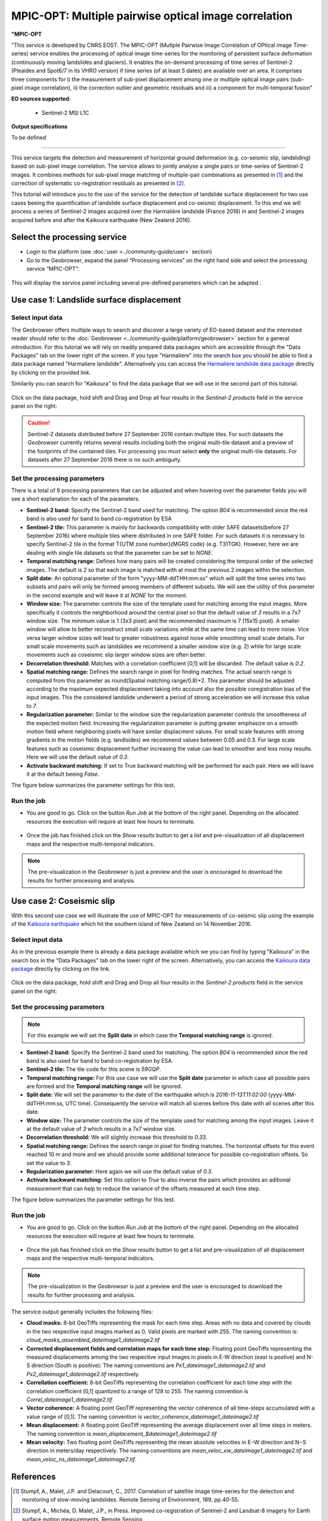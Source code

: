 MPIC-OPT: Multiple pairwise optical image correlation
~~~~~~~~~~~~~~~~~~~~~~~~~~~~~~~~~~~~~~~~~~~~~~~~~~~~~

.. image:: assets/tuto_mpicopt_icon.png
        
**"MPIC-OPT**

"This service is developed by CNRS EOST. The MPIC-OPT (Mutiple Pairwise Image Correlation of OPtical image Time-series) service enables the processing of optical image time-series for the monitoring of persistent surface deformation (continuously moving landslides and glaciers). It enables the on-demand processing of time series of Sentinel-2 (Pleaides and Spot6/7 in its VHRO version) if time series (of at least 5 dates) are available over an area.
It comprises three components for i) the measurement of sub-pixel displacement among one or multiple optical image pairs (sub-pixel image correlation), ii) the correction outlier and geometric residuals and iii) a component for multi-temporal fusion"

**EO sources supported**:

    - Sentinel-2 MSI L1C

**Output specifications**

To be defined

-----

This service targets the detection and measurement of horizontal ground deformation (e.g. co-seismic slip, landsliding) based on sub-pixel image correlation. The service allows to jointly analyse a single pairs or time-series of Sentinel-2 images. It combines methods for sub-pixel image matching of multiple-pair combinations as presented in [1]_ and the correction of systematic co-registration residuals as presented in [2]_.

This tutorial will introduce you to the use of the service for the detection of landslide surface displacement for two use cases beeing the quantification of landslide surface displacement and co-seismic displacement. To this end we will process a series of Sentinel-2 images acquired over the Harmalière landslide (France 2016) in and Sentinel-2 images acquired before and after the Kaikoura earthquake (New Zealand 2016).

.. The service is one of three services implemented by CNRS-EOST on the Geohazards Exploitation platform which are mainly dedicated the detection and monitoring of landslides and measurements of surface deformation. This includes the generation of surface models and orthoimages from very-high resolution (VHR) Pléiades images (DSM-OPT), the detection and measurement of surface motion (e.g. landslides and co-seismic slip) from time-series of Sentinel-2 images (MPIC-OPT), and the rapid mapping of newly triggered landslides using Sentinel-2 or VHR orthoimages from before and after major triggering events such as earthquakes or heavy rainstorms.

Select the processing service
=============================

* Login to the platform (see :doc:`user <../community-guide/user>` section)

* Go to the Geobrowser, expand the panel “Processing services” on the right hand side and select the processing service “MPIC-OPT”:

.. figure:: assets/tuto_mpicopt_1.png
	:figclass: align-center
        :width: 750px
        :align: center

This will display the service panel including several pre-defined parameters which can be adapted .

.. figure:: assets/tuto_mpicopt_2.png
	:figclass: align-center
        :width: 750px
        :align: center

Use case 1: Landslide surface displacement
==========================================

Select input data
-----------------

The Geobrowser offers multiple ways to search and discover a large variety of EO-based dataset and the interested reader should refer to the :doc:`Geobrowser <../community-guide/platform/geobrowser>` section for a general introduction. 
For this tutorial we will rely on readily prepared data packages which are accessible through the "Data Packages" tab on the lower right of the screen. If you type "Harmaliere" into the search box you should be able to find a data package named "Harmaliere landslide". Alternatively you can access the `Harmaliere landslide data package`_ directly by clicking on the provided link.

.. _`Harmaliere landslide data package`: https://geohazards-tep-ref.terradue.com/t2api/share?url=https%3A%2F%2Fgeohazards-tep-ref.terradue.com%2Ft2api%2Fdata%2Fpackage%2Fsearch%3Fid%3DHarmalierelandslide&id=landslide-dm

Similarily you can search for "Kaikoura" to find the data package that we will use in the second part of this tutorial.

.. figure:: assets/tuto_mpicopt_3.png
	:figclass: align-center
        :width: 750px
        :align: center

Click on the data package, hold shift and Drag and Drop all four results in the *Sentinel-2 products* field in the service panel on the right:

.. figure:: assets/tuto_mpicopt_4.png
	:figclass: align-center
        :width: 750px
        :align: center

.. caution:: Sentinel-2 datasets distributed before 27 September 2016 contain multiple tiles. For such datasets the *Geobrowser* currently returns several results including both the original multi-tile dataset and a preview of the footprints of the contained tiles. For processing you must select **only** the original multi-tile datasets. For datasets after 27 September 2016 there is no such ambiguity.

Set the processing parameters 
-----------------------------

There is a total of 9 processing parameters that can be adjusted and when hovering over the parameter fields you will see a short explanation for each of the parameters.

* **Sentinel-2 band:** Specify the Sentinel-2 band used for matching. The option *B04* is recommended since the red band is also used for band to band co-registration by ESA
* **Sentinel-2 tile:** This parameter is mainly for backwards compatibility with older SAFE datasets(before 27 September 2016) where multiple tiles where distributed in one SAFE folder. For such datasets it is necessary to specify Sentinel-2 tile in the format T{UTM zone number}{MGRS code} (e.g. T31TGK). However, here we are dealing with single tile datasets so that the parameter can be set to *NONE*.
* **Temporal matching range:** Defines how many pairs will be created considering the temporal order of the selected images. The default is *2* so that each image is matched with at most the previous 2 images within the selection.
* **Split date:** An optional parameter of the form "yyyy-MM-ddTHH:mm:ss" which will split the time series into two subsets and pairs will only be formed among members of different subsets. We will see the utility of this parameter in the second example and will leave it at *NONE* for the moment.
* **Window size:** The parameter controls the size of the template used for matching among the input images. More specifically it controls the neighborhood around the central pixel so that the default value of *3* results in a 7x7 window size. The minimum value is 1 (3x3 pixel) and the recommended maximum is 7 (15x15 pixel). A smaller window will allow to better reconstruct small scale variations while at the same time can lead to more noise. Vice versa larger window sizes will lead to greater robustness against noise while smoothing small scale details. For small scale movements such as landslides we recommend a smaller window size (e.g. 2) while for large scale movements such as coseismic slip larger window sizes are often better.
* **Decorrelation threshold:** Matches with a correlation coefficient [0,1] will be discarded. The default value is *0.2*.
* **Spatial matching range:** Defines the search range in pixel for finding matches. The actual search range is computed from this parameter as round(Spatial matching range/0.8)+2. This parameter should be adjusted according to the maximum expected displacement taking into account also the possible coregistration bias of the input images. This the considered landslide underwent a period of strong acceleration we will increase this value to *7*.
* **Regularization parameter:** Similar to the window size the regularization parameter controls the smootheness of the expected motion field. Increasing the regularization parameter is putting greater emphasize on a smooth motion field where neighboring pixels will have similar displacment values. For small scale features with strong gradients in the motion fields (e.g. landlsides) we recommend values between 0.05 and 0.3. For large scale features such as coseismic displacement further increasing the value can lead to smoother and less noisy results. Here we will use the default value of *0.3*.
* **Activate backward matching:** If set to True backward matching will be performed for each pair. Here we will leave it at the default beeing *False*.

The figure below summarizes the parameter settings for this test.

.. figure:: assets/tuto_mpicopt_5.png
	:figclass: align-center
        :width: 750px
        :align: center


Run the job
-----------

* You are good to go. Click on the button *Run Job* at the bottom of the right panel. Depending on the allocated resources the execution will require at least few hours to terminate.

.. figure:: assets/tuto_mpicopt_6.png
	:figclass: align-center
        :width: 750px
        :align: center

* Once the job has finished click on the *Show results* button to get a list and pre-visualization of all displacement maps and the respective multi-temporal indicators.

.. note:: The pre-visualization in the *Geobrowser* is just a preview and the user is encouraged to download the results for further processing and analysis.

.. figure:: assets/tuto_mpicopt_7.png
	:figclass: align-center
        :width: 750px
        :align: center


Use case 2: Coseismic slip
==========================

With this second use case we will illustrate the use of MPIC-OPT for measurements of co-seismic slip using the example of the `Kaikoura earthquake`_ which hit the southern island of New Zealand on 14 November 2016.

.. _`Kaikoura earthquake`: https://en.wikipedia.org/wiki/2016_Kaikoura_earthquake

Select input data
-----------------

As in the previous example there is already a data package available which we you can find by typing "Kaikoura" in the search box in the "Data Packages" tab on the lower right of the screen. Alternatively, you can access the `Kaikoura data package`_ directly by clicking on the link.

.. _`Kaikoura data package`: https://geohazards-tep-ref.terradue.com/t2api/share?url=https%3A%2F%2Fgeohazards-tep-ref.terradue.com%2Ft2api%2Fdata%2Fpackage%2Fsearch%3Fid%3DKaikoura&id=landslide-dm

.. figure:: assets/tuto_mpicopt_8.png
	:figclass: align-center
        :width: 750px
        :align: center

Click on the data package, hold shift and Drag and Drop all four results in the *Sentinel-2 products* field in the service panel on the right:

.. figure:: assets/tuto_mpicopt_9.png
	:figclass: align-center
        :width: 750px
        :align: center



Set the processing parameters 
-----------------------------

.. note:: For this example we will set the **Split date** in which case the **Temporal matching range** is ignored.


* **Sentinel-2 band:** Specify the Sentinel-2 band used for matching. The option *B04* is recommended since the red band is also used for band to band co-registration by ESA.
* **Sentinel-2 tile:** The tile code for this scene is *59GQP*.
* **Temporal matching range:** For this use case we will use the **Split date** parameter in which case all possible pairs are formed and the **Temporal matching range** will be ignored.
* **Split date:** We will set the parameter to the date of the earthquake which is *2016-11-13T11:02:00* (yyyy-MM-ddTHH:mm:ss, UTC time). Consequently the service will match all scenes before this date with all scenes after this date.
* **Window size:** The parameter controls the size of the template used for matching among the input images. Leave it at the default value of *3* which results in a 7x7 window size.
* **Decorrelation threshold:** We will slightly increase this threshold to *0.33*.
* **Spatial matching range:** Defines the search range in pixel for finding matches. The horizontal offsets for this event reached 10 m and more and we should provide some additional tolerance for possible co-registration offsets. So set the value to *3*.
* **Regularization parameter:** Here again we will use the default value of *0.3*.
* **Activate backward matching:** Set this option to *True* to also inverse the pairs which provides an aditional measurement that can help to reduce the variance of the offsets measured at each time step.

The figure below summarizes the parameter settings for this test.

.. figure:: assets/tuto_mpicopt_10.png
	:figclass: align-center
        :width: 750px
        :align: center

Run the job
-----------

* You are good to go. Click on the button *Run Job* at the bottom of the right panel. Depending on the allocated resources the execution will require at least few hours to terminate.

.. figure:: assets/tuto_mpicopt_11.png
	:figclass: align-center
        :width: 750px
        :align: center

* Once the job has finished click on the *Show results* button to get a list and pre-visualization of all displacement maps and the respective multi-temporal indicators.

.. note:: The pre-visualization in the *Geobrowser* is just a preview and the user is encouraged to download the results for further processing and analysis.

.. figure:: assets/tuto_mpicopt_12.png
	:figclass: align-center
        :width: 750px
        :align: center

The service output generally includes the following files:

* **Cloud masks:** 8-bit GeoTiffs representing the mask for each time step. Areas with no data and covered by clouds in the two respective input images marked as 0. Valid pixels are marked with 255. The naming convention is: *cloud_masks_assembled_dateimage1_dateimage2.tif*
* **Corrected displacement fields and correlation maps for each time step:** Floating point GeoTiffs representing the measured displacements among the two respective input images in pixels in E-W direction (east is postive) and N-S direction (South is positive): The naming conventions are *Px1_dateimage1_dateimage2.tif* and *Px2_dateimage1_dateimage2.tif* respectively.
* **Correllation coefficient:**  8-bit GeoTiffs representing the correlation coefficient for each time step with the correlation coefficient [0,1] quantized to a range of 128 to 255. The naming convention is *Correl_dateimage1_dateimage2.tif*
* **Vector coherence:** A floating point GeoTiff representing the vector coherence of all time-steps accumulated with a value range of [0,1]. The naming convention is *vector_coherence_dateimage1_dateimage2.tif*
* **Mean displacement:** A floating point GeoTiff representing the average displacement over all time steps in meters. The naming convention is *mean_displacement_$dateimage1_dateimage2.tif*
* **Mean velocity:** Two floating point GeoTiffs representing the mean absolute velocities in E−W direction and N−S direction in meters/day respectively. The naming conventions are *mean_veloc_ew_dateimage1_dateimage2.tif* and *mean_veloc_ns_dateimage1_dateimage2.tif*.



References
==========

.. [1] Stumpf, A., Malet, J.P. and Delacourt, C., 2017. Correlation of satellite image time-series for the detection and monitoring of slow-moving landslides. Remote Sensing of Environment, 189, pp.40-55.

.. [2] Stumpf, A., Michéa, D. Malet, J.P., in Press. Improved co-registration of Sentinel-2 and Landsat-8 imagery for Earth surface motion measurements. Remote Sensing.
